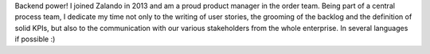 .. title: Hélène Levert
.. slug: helene-levert
.. date: 2014/06/12 16:00:00
.. tags:
.. link:
.. description: Backend power! I joined Zalando in 2013 and am a proud product manager in the order team.
.. type: text
.. author_title: Product Manager - Order

Backend power! I joined Zalando in 2013 and am a proud product manager in the order team. Being part of a central process team, I dedicate my time not only to the writing of user stories, the grooming of the backlog and the definition of solid KPIs, but also to the communication with our various stakeholders from the whole enterprise. In several languages if possible :)